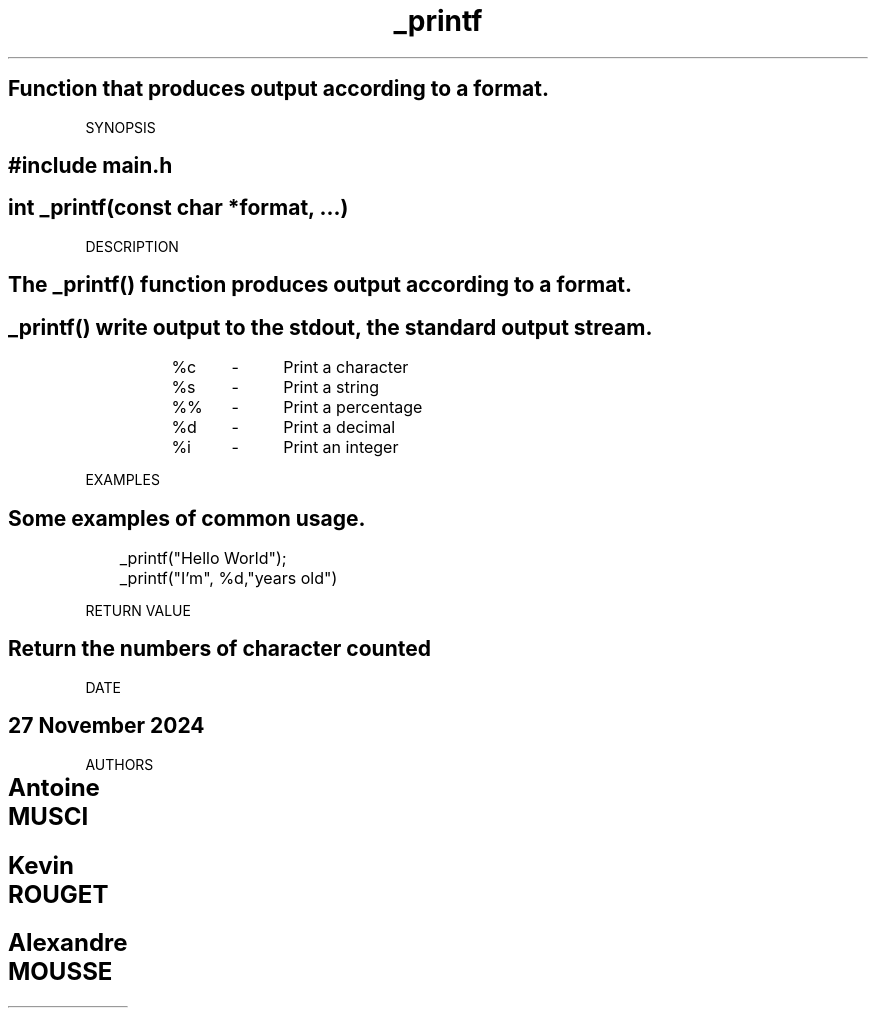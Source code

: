 .\" NAME
.TH _printf
.SH Function that produces output according to a format.
   
SYNOPSIS
.SH #include "main.h"
.SH int _printf(const char *format, ...)
    
DESCRIPTION
.SH The _printf() function produces output according to a format.
.SH _printf() write output to the stdout, the standard output stream.

		%c	-	Print a character
		%s	-	Print a string
		%%	-	Print a percentage
		%d	-	Print a decimal
		%i	-	Print an integer

EXAMPLES
.SH Some examples of common usage.
	_printf("Hello World");
	_printf("I'm", %d,"years old")

RETURN VALUE
.SH Return the numbers of character counted

DATE
.SH 27 November 2024

AUTHORS
.SH Antoine MUSCI	
.SH Kevin ROUGET		
.SH Alexandre MOUSSE	
